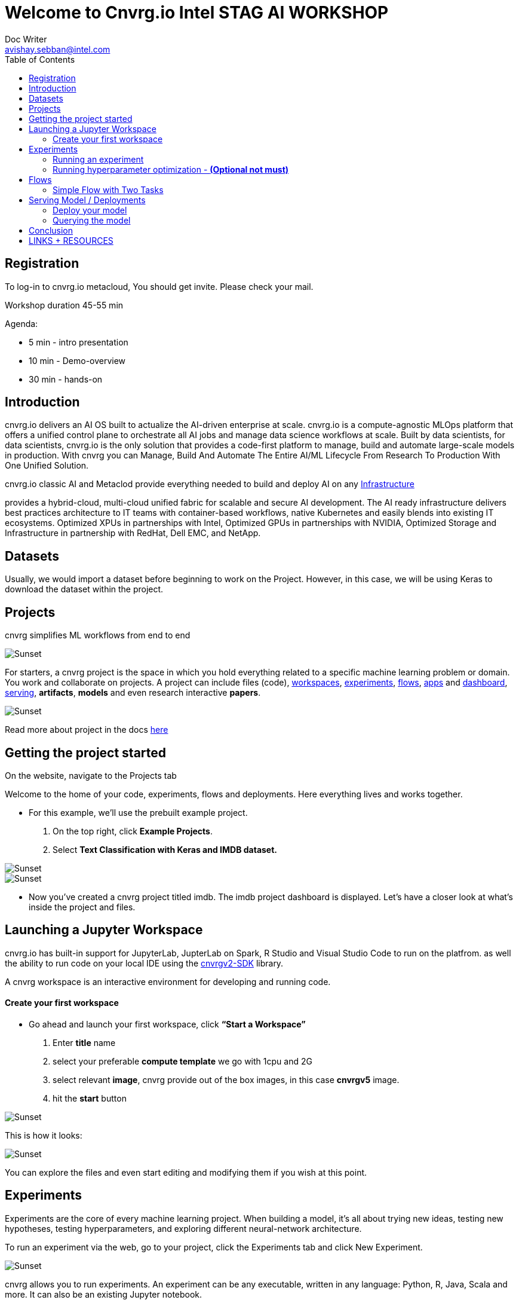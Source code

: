 


= Welcome to Cnvrg.io Intel STAG AI WORKSHOP
Doc Writer <avishay.sebban@intel.com>
:reproducible:
:listing-caption: Listing
:source-highlighter: rouge
:toc:

// Uncomment next line to add a title page (or set doctype to book)
//:title-page:
// Uncomment next line to set page size (default is A4)
//:pdf-page-size: Letter


== Registration

To log-in to cnvrg.io metacloud, You should get invite. Please check your mail.

Workshop duration 45-55 min

Agenda:

[square]
* 5 min - intro presentation
* 10 min - Demo-overview
* 30 min - hands-on

== Introduction

cnvrg.io delivers an AI OS built to actualize the AI-driven enterprise at scale. cnvrg.io is a compute-agnostic MLOps platform that offers a unified control plane to orchestrate all AI jobs and manage data science workflows at scale. Built by data scientists, for data scientists, cnvrg.io is the only solution that provides a code-first platform to manage, build and automate large-scale models in production.
With cnvrg you can Manage, Build And Automate The Entire AI/ML Lifecycle From Research To Production With One Unified Solution.

cnvrg.io classic AI and Metaclod provide everything needed to build and deploy AI on any https://https://cnvrg.io/building-scalable-machine-learning-infrastructure/[Infrastructure]
	

provides a hybrid-cloud, multi-cloud unified fabric for scalable and secure AI development. The AI ready infrastructure delivers best practices architecture to IT teams with container-based workflows, native Kubernetes and easily blends into existing IT ecosystems. Optimized XPUs in partnerships with Intel, Optimized GPUs in partnerships with NVIDIA, Optimized Storage and Infrastructure in partnership with RedHat, Dell EMC, and NetApp.

== Datasets

Usually, we would import a dataset before beginning to work on the Project. However, in this case, we will be using Keras to download the dataset within the project.

== Projects

cnvrg simplifies ML workflows from end to end

image::/misc/icons_projects.png[Sunset] 

For starters, a cnvrg project is the space in which you hold everything related to a specific machine learning problem or domain. You work and collaborate on projects. A project can include files (code), https://app.cnvrg.io/docs/core_concepts/workspaces.html[workspaces], https://app.cnvrg.io/docs/core_concepts/experiments.html[experiments], https://app.cnvrg.io/docs/core_concepts/flows.html[flows],  https://app.cnvrg.io/docs/core_concepts/apps.html[apps] and https://app.cnvrg.io/docs/core_concepts/dashboard.html#summary[dashboard],  https://app.cnvrg.io/docs/core_concepts/endpoints.html[serving], *artifacts*, *models* and even research interactive *papers*.

image::/misc//inside-project.png[Sunset]

Read more about project in the docs https://app.cnvrg.io/docs/core_concepts/projects.html#creating-a-project[here]


== Getting the project started

On the website, navigate to the Projects tab

Welcome to the home of your code, experiments, flows and deployments. Here everything lives and works together.

- For this example, we’ll use the prebuilt example project. 
  . On the top right, click *Example Projects*.
  . Select *Text Classification with Keras and IMDB dataset.*

image::/misc/example_proj.png[Sunset]

image::/misc/imdb.png[Sunset]

- Now you’ve created a cnvrg project titled imdb. The imdb project dashboard is displayed. Let’s have a closer look at what’s inside the project and files.

== Launching a Jupyter Workspace

cnvrg.io has built-in support for JupyterLab, JupterLab on Spark, R Studio and Visual Studio Code to run on the platfrom. as well the ability to run code on your local IDE using the https://app.cnvrg.io/docs/core_concepts/python_sdk_v2.html[cnvrgv2-SDK] library.

A cnvrg workspace is an interactive environment for developing and running code.


Create your first workspace
^^^^^^^^^^^^^^^^^^^^^^^^^^^

- Go ahead and launch your first workspace, click *“Start a Workspace”*
  . Enter *title* name
  . select your preferable *compute template* we go with 1cpu and 2G
  . select relevant *image*, cnvrg provide out of the box images, in this case *cnvrgv5* image.
  . hit the *start* button

image::/misc//workspace.png[Sunset]

This is how it looks:

image::/misc//jupyter.png[Sunset]

You can explore the files and even start editing and modifying them if you wish at this point.

== Experiments

Experiments are the core of every machine learning project. When building a model, it’s all about trying new ideas, testing new hypotheses, testing hyperparameters, and exploring different neural-network architecture.

To run an experiment via the web, go to your project, click the Experiments tab and click New Experiment.

image::/misc//expriment0.png[Sunset]

cnvrg allows you to run experiments.
An experiment can be any executable, written in any language: Python, R, Java, Scala and more. It can also be an existing Jupyter notebook.

Running an experiment
^^^^^^^^^^^^^^^^^^^^^

- On your project’s sidebar, click Experiments, then click New Experiment. In the panel that appears:
  . For *Command to Execute*, type in or select `python3 train.py`.
  . For *Environment* > *Compute*, select large.
  . Click *Run*.

image::/misc//simple_exp.png[Sunset]

Running hyperparameter optimization - [red]#*(Optional not must)*#
^^^^^^^^^^^^^^^^^^^^^^^^^^^^^^^^^^^^^^^^^^^^^^^^^^^^^^^^^^^^^^^^^^
Our single training experiment is now complete. It looks pretty good, but maybe if we changed some of our parameters we could end up with a stronger model. Let’s try a *grid search* to find out.

. Click *New Experiment*. In the panel that appears:
. For *Command to Execute*, type in or select `python3 train.py`
. Click on the *Parameters* subsection. We will now add two parameters for the grid search
[square]
1. Epochs: 
 * Type: Discrete
 * Key: epochs
 * Values: 6,8,10
2. Batch Size (Click add to insert another parameter):
  * Type: Categorical
  * Key: batch_size
  * Values: 64,128
3. Set *Environment* > *Compute* as X-large.

Click *Run*.

image::/misc//hyper.png[Sunset]
cnvrg will set up 6 discrete experiments and run them all using the hyperparameters as entered.

image::/misc//hyper2.png[Sunset]

- Visualizing and comparing

After all of our experiments have run successfully, we can now compare and choose the best performing model. Cnvrg makes this really easy with the built-in visualization and comparison tools.

image::/misc//compare.png[Sunset]

== Flows

cnvrg provides you with an easy way to build machine learning pipelines called flows). With cnvrg flows, you can build DAG pipelines where artifacts and parameters automatically move between tasks.

Simple Flow with Two Tasks
^^^^^^^^^^^^^^^^^^^^^^^^^^

In this lab, we will create a simple flow with two tasks (Task A and Task B). We will build the pipeline such that artifacts and parameters from Task A will be automatically available in Task B.

Now, we will create the two tasks scripts, and upload them to cnvrg.

Task A: Python script that creates artifacts, parameters and metrics


To create the file for Task A:

. Go to the *Files* tab of your project.
. Click *New File*.

image::/misc//ep-files.png[Sunset]

3 . Name the file `task_a.py`.

4 . In the code editor, paste the following code, and then click Submit:

[source,python]
----
"""
Task A python file
"""
from PIL import Image, ImageDraw
from cnvrg import Experiment 
import time
import random
import argparse                                                                 

parser = argparse.ArgumentParser(description='Task A example in cnvrg Flow')         
parser.add_argument('--partition', help='partition', default='1') 
args = parser.parse_args()                                                      

partition = int(args.partition)

# Initialize experiment
e = Experiment()

# Log parameter (single value) that can be accessed in further tasks
random_accuracy = random.random()
print('Creating random accuracy tag', random_accuracy)
e.log_param('random_accuracy', random_accuracy)

# Log metric (chart) that will be automatically visualized in the task's 
# experiment page
print('Creating chart: random-chart')
for i in range(100):
    print(str(i) + '/ 100')
    e.log_metric('random-chart', [random.random()])
    time.sleep(0.1)


# Create artifacts and save to disk so it will be automatically stored by cnvrg
# and available in the next tasks

# Create image file
print('Creating image file')
img = Image.new('RGB', (100, 30), color = (73, 109, 137))
d = ImageDraw.Draw(img)
d.text((10,10), "Hello World!", fill=(255,255,0))
img.save('task-a-image-artifact.png')

# Create text file
print('Creating text file')
file = open("task-a-text-artifact.txt", "w") 
file.write("Text file generated in Task\nPartition: " + str(partition)) 
file.close() 
 
----

image::/misc//create-file1.png[Sunset]

* Task B: Python script that reads artifacts & parameters from Task A


* To create the file for Task B:
. Go to the *Files* tab of your project.
. Click *New File*

image::/misc//ep-files.png[Sunset]

3 . Name the file `task_b.py`.

4 . In the code editor, paste the following code, and then click *Submit*:

[source,python]
----
from cnvrg import Experiment
import argparse
import os

parser = argparse.ArgumentParser(description='Task B example in cnvrg Flow')         
parser.add_argument('--task_a_accuracy', help='accuracy', default='1') 
args = parser.parse_args()                                                      

accuracy = float(args.task_a_accuracy)
    
# Print previous task accuracy (passed as parameter with `{{ }}`)
print('Previous task accuracy: ', accuracy)

# Read parameter from previous task using environment variables
# https://app.cnvrg.io/docs/core_concepts/flows.html#tags-parameters-flow
print('Previous task partitions: ', os.environ['CNVRG_TASK_A_PARTITION'])

# Read & print text file from previous task
f = open('/input/task_a/task-a-text-artifact.txt')
print("task_a's text file contents:")
print(f.read())
f.close()
----


image::/misc//create-file2.png[Sunset]

Task B represents a simple Python script that during execution, reads the artifacts and parameters from Task A.

- Using parameters as inputs
Task B expects an input argument `task_a_accuracy`. When defining the flow, we will pass a

`{{ task_a.random_accuracy }}`

to the parameter `task_a_accuracy`. cnvrg will parse this template tag and convert it to a value automatically.

Using parameters as environment variables
Task B will read the `partition` parameter created in Task A using the environment variable `task_a_partition` that was generated automatically by cnvrg during the flow execution.

*Creating the Flow*

Now that we have created the tasks scripts, we can create the flow. To make it even easier, we've prepared a flow YAML that can just copy paste to get your flow ready.

* To create the flow:
. Go to the *Flows* tab of your project.
. Click *New Flow*.
. Click the `YAML` button in the upper header of the Flow window.

image::/misc//flow-yaml.png[Sunset]
4 . Copy and paste the following snippet in the YAML editor.

5 . Click *Save*

[source,yaml]
----
---
flow: 2 Task Flow
recurring: 
next_run_utc: 
tasks:
- input: python3 task_a.py
  params:
  - key: partition
    type: discrete
    min: 0
    max: 0
    scale: linear
    steps: 0
    values:
    - '1'
  computes:
  - IDC.small
  image: cnvrg:v5.0
  description: task_a
  type: exec
  git_commit: 
  git_branch: 
  mount_folders: []
  icon: python
  output_dir: 
  confirmation: false
  standalone_mode: false
  notify_on_error: false
  notify_on_success: false
  emails: []
  objective: 
  objective_goal: 
  objective_function: min
  max_jobs: -1
  parallel_jobs: -1
  algorithm: GridSearch
  queue_slug: lyjladbzzgxmz48jgdek
  title: task_a
  top: 181
  left: 336
  conditions: []
  commit: 472b07b9fcf2c2451e8781e944bf5f77cd8457c8
- input: python3 task_b.py
  params:
  - key: task_a_accuracy
    type: discrete
    min: 0
    max: 0
    scale: linear
    steps: 0
    values:
    - "{{ task_a.random_accuracy }}"
  computes:
  - IDC.small
  image: cnvrg:v5.0
  description: task_b
  type: exec
  git_commit: 
  git_branch: 
  mount_folders: []
  icon: python
  output_dir: 
  confirmation: false
  standalone_mode: false
  notify_on_error: false
  notify_on_success: false
  emails: []
  objective: 
  objective_goal: 
  objective_function: min
  max_jobs: -1
  parallel_jobs: -1
  algorithm: GridSearch
  queue_slug: lyjladbzzgxmz48jgdek
  title: task_b
  top: 183
  left: 876
  conditions: []
  commit: 472b07b9fcf2c2451e8781e944bf5f77cd8457c8
relations:
- from: task_a
  to: task_b


----

Now your flow should be updated, and look like the image below:


image::/misc//2-task-flow.png[Sunset]

- Running the Flow

We're all set to run the flow. Click the *Play* button (blue arrow). A popup should appear.

Confirm you want to run the flow by clicking *Run*.

image::/misc//run-flow.png[Sunset]

This was just a simple example, demonstrating the basic principles of flows. Of course, the possibilities are limitless! You can build from this simple example into truly complex end-to-end machine learning pipelines, incorporating code, data, production services and AI Library's components.


== Serving Model / Deployments

Deploy your model
^^^^^^^^^^^^^^^^^

- Let’s deploy the model as a REST API:
. First, we need to create a simple python function.
. Navigate to *Files* section and create new python file

image::/misc//ep-files.png[Sunset]

pase the code inside the new file and then *commit* the file.

[source,python]
----
def predict(args):
	print("got {}".format(args))
	return args
----

image::/misc//ep-files2.png[Sunset]

Navigate to the *Serving* tab in your project.

3 . Click *Web Service*.

The *New Endpoint* pane appears:

image::/misc//end-point.png[Sunset]

4 . Provide details for the following fields:

* Title > Choose your own!
* Compute > Choose `IDC.medium`.
* File > In this case, select predict.py.
* Function > In this case, specify: predict.
* Commit > Make sure to choose the commit made by our previous successful experiment!

5 . Click *Deploy Endpoint*.

cnvrg takes your simple-function (dependencies, code) and wraps it with a thin and scalable REST API.

Querying the model
^^^^^^^^^^^^^^^^^^

Congratulations, your endpoint is live. Let's use it. Your endpoint can be added to applications or reached directly from any machine (of course you need the password/token, so it is entirely secure)

For this example we'll demonstrate reaching the live endpoint:

* directly from your `terminal` and sending in our very own review for classification.

. go to *live endpoint's page*

image::/misc//live-ep.png[Sunset]

2 . Click the live endpoint

3 . Scroll all the way to the buttom.

image::/misc//ep-query.png[Sunset]

In this case, make sure you click the Curl tab. Then click Copy to Clipboard.

Now open your favorite command-line interface on your machine and paste the code directly in your terminal.

image::/misc//terminal.png[Sunset]

Or, query from the ui.

image::/misc//serving-ui.png[Sunset]

Beyond deploying the model into production, cnvrg also provides powerful tools that allow you to monitor the status of your endpoint.

== Conclusion

That's all, folks! As you can see in this example, cnvrg truly is a full-stack data science solution with all the tools to operate the entire machine learning workflow.

Make sure to check out some of our other tutorials to learn more about cnvrg using different use cases.

== LINKS + RESOURCES

* cnvrg Tutorials

* Documentation

* Cnvrg Homepage

* Case Studies

* Cnvrg Blogs
